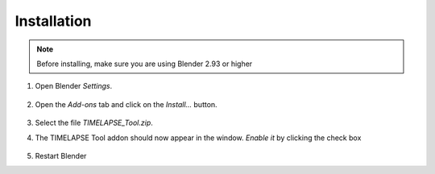 Installation
===================================

.. note::
    Before installing, make sure you are using Blender 2.93 or higher

#. Open Blender *Settings*.

    .. image:: images/install_step1_preferences.png
        :width: 260

#. Open the *Add-ons* tab and click on the *Install...* button.

    .. image:: images/install_step2_install.png
        :width: 713

#. Select the file *TIMELAPSE_Tool.zip*.

#. The TIMELAPSE Tool addon should now appear in the window. *Enable it* by clicking the check box       

    .. image:: images/install_step3_enable.png
        :width: 713

#. Restart Blender